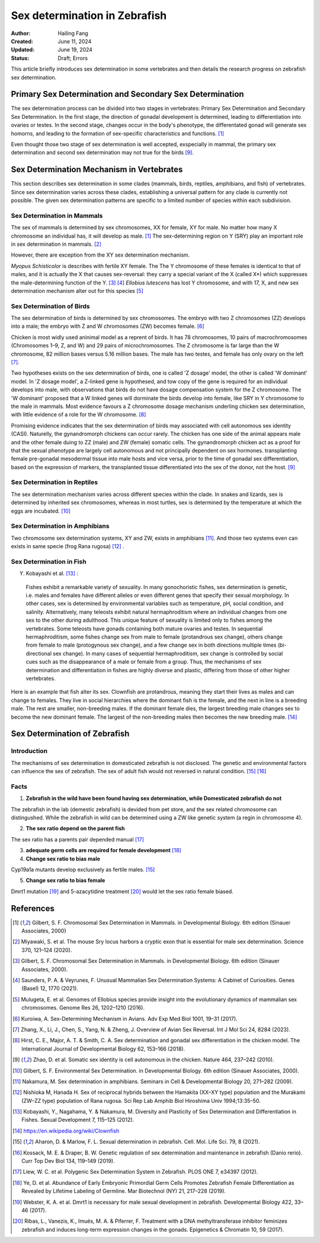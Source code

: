 Sex determination in Zebrafish
======================================

:Author: Hailing Fang
:Created: June 11, 2024
:Updated: June 19, 2024
:Status: Draft; Errors

This article briefly introduces sex determination in some vertebrates and then details the research progress on zebrafish sex determination.

Primary Sex Determination and Secondary Sex Determination
----------------------------------------------------------------------------

The sex determination process can be divided into two stages in vertebrates: 
Primary Sex Determination and Secondary Sex Determination.
In the first stage, the direction of gonadal development is determined,
leading to differentiation into ovaries or testes.
In the second stage, changes occur in the body's phenotype, the differentated gonad will
generate sex homorns, and leading to the
formation of sex-specific characteristics and functions. [1]_

Even thought those two stage of sex determination is well accepted, exspecially in mammal,
the primary sex determination and second sex determination may not true for the birds [9]_.

Sex Determination Mechanism in Vertebrates
-----------------------------------------------------------------------------

This section describes sex determination in some clades
(mammals, birds, reptiles, amphibians, and fish) of vertebrates.
Since sex determination varies across these clades, establishing
a universal pattern for any clade is currently not possible. The
given sex determination patterns are specific to a limited number of species
within each subdivision.

Sex Determination in Mammals
~~~~~~~~~~~~~~~~~~~~~~~~~~~~~~~~~~~~~~~~~~~~~

The sex of mammals is determined by sex chromosomes, XX for female, XY for male.
No matter how many X chromosome an individual has, it will develop as male. [1]_
The sex-determining region on Y (SRY) play an important
role in sex determination in mammals. [2]_

However, there are exception from the XY sex determination mechanism.

*Myopus Schisticolor* is describes with fertile XY female. The The Y chromosome
of these females is identical to that of males, and it is actually the X that 
causes sex-reversal: they carry a special variant of the X (called X*) which suppresses
the male-determining function of the Y. [3]_ [4]_
*Ellobius lutescens* has lost Y chromosome, and with 17, X, and new sex determination 
mechanism alter out for this species [5]_

Sex Determination of Birds
~~~~~~~~~~~~~~~~~~~~~~~~~~~~~~~~~~~~~~~~~~~~~~~~~~~~~~~~~~

The sex determination of birds is determined by sex chromosomes. The embryo
with two Z chromosomes (ZZ) develops into a male; the embryo
with Z and W chromosomes (ZW) becomes female. [6]_

Chicken is most widly used aninimal model as a reprent of birds. It has 78 chromosomes,
10 pairs of macrochromosomes (Chromosomes 1–9, Z, and W) and 29 pairs of microchromosomes.
The Z chromosome is far large than the W chromosome, 82 million bases 
versus 5.16 million bases. The male has two testes, and female has only ovary on the left [7]_.

Two hypotheses exists on the sex determination of birds, one is called 'Z dosage' model,
the other is called 'W dominant' model. In 'Z dosage model', a Z-linked gene is hypothesed, and
tow copy of the gene is required for an individual develops into male, with observations that
birds do not have dosage compensation system for the Z  chromosome. The 'W dominant' proposed that
a W linked genes will dorminate the birds develop into female, like SRY in Y chromosome to the
male in mammals. Most evidence favours a Z chromosome dosage mechanism underling chicken sex determination,
with little evidence of a role for the W chromosome. [8]_

Promising evidence indicates that the sex determination of birds may associated with
cell autonomous sex identity (CASI). Naturelly, the gynandromorph chickens can occur rarely.
The chicken has one side of the animal appears male and the other female duing to ZZ (male) 
and ZW (female) somatic cells. The gynandromorph chicken act as a proof 
for that the sexual phenotype are largely cell autonomous and not principally dependent on sex hormones. 
transplanting female pre-gonadal mesodermal tissue into male hosts and vice versa,
prior to the time of gonadal sex differentiation, based on the expression of markers,
the transplanted tissue differentiated into the sex of the donor, not the host. [9]_

Sex Determination in Reptiles
~~~~~~~~~~~~~~~~~~~~~~~~~~~~~~~~~~~~~~~~~~~~~~~~~~~~~~~~~~~~~

The sex determination mechanism varies across different species within the clade.
In snakes and lizards, sex is determined by inherited sex chromosomes, 
whereas in most turtles, sex is determined by the temperature at which the eggs are incubated. [10]_

Sex Determination in Amphibians
~~~~~~~~~~~~~~~~~~~~~~~~~~~~~~~~~~~~~~~~~~~~~~~~~~~~~~~~~~~~~

Two chromosome sex determination systems, XY and ZW, exists in amphibians [11]_. And those two systems
even can exists in same specie (frog Rana rugosa) [12]_ .

Sex Determination in Fish
~~~~~~~~~~~~~~~~~~~~~~~~~~~~~~~~~~~~~~~~~~~~~~~~~~~~~~~~~~~

Y. Kobayashi et al. [13]_ :

..

    Fishes exhibit a remarkable variety of sexuality. In many gonochoristic fishes,
    sex determination is genetic, i.e. males and females have different alleles or
    even different genes that specify their sexual morphology. In other cases,
    sex is determined by environmental variables such as temperature, pH, social condition, and salinity. 
    Alternatively, many teleosts exhibit natural hermaphroditism where an individual changes from one sex to the other during adulthood.
    This unique feature of sexuality is limited only to fishes among the vertebrates. Some teleosts have gonads containing both mature ovaries and testes.
    In sequential hermaphroditism, some fishes change sex from male to female (protandrous sex change), others change from female to male (protogynous sex change), and a few change sex in both directions multiple times (bi-directional sex change).
    In many cases of sequential hermaphroditism, sex change is controlled by social cues such as the disappearance of a male or female from a group. Thus, the mechanisms of sex determination and differentiation in fishes are highly diverse and plastic, differing from those of other higher vertebrates.


Here is an example that fish alter its sex.
Clownfish are protandrous, meaning they start their lives as males and can change to females. They live in social hierarchies where the dominant fish is the female, and the next in line is a breeding male. The rest are smaller, non-breeding males.
If the dominant female dies, the largest breeding male changes sex to become the new dominant female. The largest of the non-breeding males then becomes the new breeding male. [14]_


Sex Determination of Zebrafish
--------------------------------------------------------------

Introduction
~~~~~~~~~~~~~~~~~~~~~~~~~~~~~~~

The mechanisms of sex determination in domesticated zebrafish is not disclosed.
The genetic and environmental factors can influence the sex of zebrafish. The sex
of adult fish would not reversed in natural condition. [15]_ [16]_



Facts
~~~~~~~~~~~~~~~~~~~~~~~~~~~~~~~

1. **Zebrafish in the wild have been found having sex determination, while Domesticated zebrafish do not**

The zebrafish in the lab (demestic zebrafish) is devided from pet store, and the sex related chromosome can
distingushed. While the zebrafish in wild can be determined using a ZW like genetic system (a regin in chromosome 4).


2. **The sex ratio depend on the parent fish**

The sex ratio has a parents pair depended manual [17]_


3. **adequate germ cells are required for female development** [18]_


4. **Change sex ratio to bias male**

Cyp19a1a mutants develop exclusively as fertile males. [15]_

5. **Change sex ratio to bias female**

Dmrt1 mutation [19]_ and 5-azacytidine treatment [20]_ would let the sex ratio female biased.


References
--------------------------------------------------------------------

.. [1] Gilbert, S. F. Chromosomal Sex Determination in Mammals. in Developmental Biology. 6th edition (Sinauer Associates, 2000)

.. [2] Miyawaki, S. et al. The mouse Sry locus harbors a cryptic exon that is essential for male sex determination. Science 370, 121–124 (2020).

.. [3] Gilbert, S. F. Chromosomal Sex Determination in Mammals. in Developmental Biology. 6th edition (Sinauer Associates, 2000).

.. [4] Saunders, P. A. & Veyrunes, F. Unusual Mammalian Sex Determination Systems: A Cabinet of Curiosities. Genes (Basel) 12, 1770 (2021).

.. [5] Mulugeta, E. et al. Genomes of Ellobius species provide insight into the evolutionary dynamics of mammalian sex chromosomes. Genome Res 26, 1202–1210 (2016).

.. [6] Kuroiwa, A. Sex-Determining Mechanism in Avians. Adv Exp Med Biol 1001, 19–31 (2017).

.. [7] Zhang, X., Li, J., Chen, S., Yang, N. & Zheng, J. Overview of Avian Sex Reversal. Int J Mol Sci 24, 8284 (2023).

.. [8] Hirst, C. E., Major, A. T. & Smith, C. A. Sex determination and gonadal sex differentiation in the chicken model. The International Journal of Developmental Biology 62, 153–166 (2018).

.. [9] Zhao, D. et al. Somatic sex identity is cell autonomous in the chicken. Nature 464, 237–242 (2010).

.. [10] Gilbert, S. F. Environmental Sex Determination. in Developmental Biology. 6th edition (Sinauer Associates, 2000).

.. [11] Nakamura, M. Sex determination in amphibians. Seminars in Cell & Developmental Biology 20, 271–282 (2009).

.. [12] Nishioka M, Hanada H. Sex of reciprocal hybrids between the Hamakita (XX–XY type) population and the Murakami (ZW–ZZ type) population of Rana rugosa. Sci Rep Lab Amphib Biol Hiroshima Univ 1994;13:35–50.

.. [13] Kobayashi, Y., Nagahama, Y. & Nakamura, M. Diversity and Plasticity of Sex Determination and Differentiation in Fishes. Sexual Development 7, 115–125 (2012).

.. [14] https://en.wikipedia.org/wiki/Clownfish

.. [15] Aharon, D. & Marlow, F. L. Sexual determination in zebrafish. Cell. Mol. Life Sci. 79, 8 (2021).

.. [16] Kossack, M. E. & Draper, B. W. Genetic regulation of sex determination and maintenance in zebrafish (Danio rerio). Curr Top Dev Biol 134, 119–149 (2019).

.. [17] Liew, W. C. et al. Polygenic Sex Determination System in Zebrafish. PLOS ONE 7, e34397 (2012).

.. [18] Ye, D. et al. Abundance of Early Embryonic Primordial Germ Cells Promotes Zebrafish Female Differentiation as Revealed by Lifetime Labeling of Germline. Mar Biotechnol (NY) 21, 217–228 (2019).

.. [19] Webster, K. A. et al. Dmrt1 is necessary for male sexual development in zebrafish. Developmental Biology 422, 33–46 (2017).

.. [20] Ribas, L., Vanezis, K., Imués, M. A. & Piferrer, F. Treatment with a DNA methyltransferase inhibitor feminizes zebrafish and induces long-term expression changes in the gonads. Epigenetics & Chromatin 10, 59 (2017).


